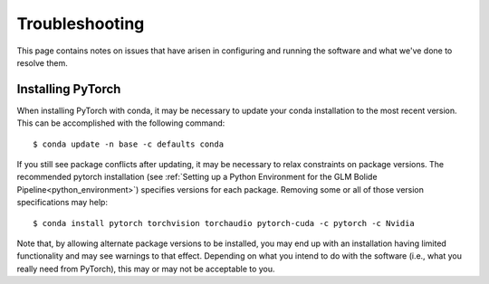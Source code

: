 .. _troubleshooting:

.. sectionauthor:: Robert L. Morris <robert.l.morris@nasa.gov>

Troubleshooting
===============================
This page contains notes on issues that have arisen in configuring and running the software and what we've done to resolve them.


.. _installing_pytorch:

Installing PyTorch
------------------
When installing PyTorch with conda, it may be necessary to update your conda installation to the most recent version. This can be accomplished with the following command: ::

    $ conda update -n base -c defaults conda

If you still see package conflicts after updating, it may be necessary to relax constraints on package versions. The recommended pytorch installation (see :ref:`Setting up a Python Environment for the GLM Bolide Pipeline<python_environment>`) specifies versions for each package. Removing some or all of those version specifications may help: ::

    $ conda install pytorch torchvision torchaudio pytorch-cuda -c pytorch -c Nvidia

Note that, by allowing alternate package versions to be installed, you may end up with an installation having limited functionality and may see warnings to that effect. Depending on what you intend to do with the software (i.e., what you really need from PyTorch), this may or may not be acceptable to you.

